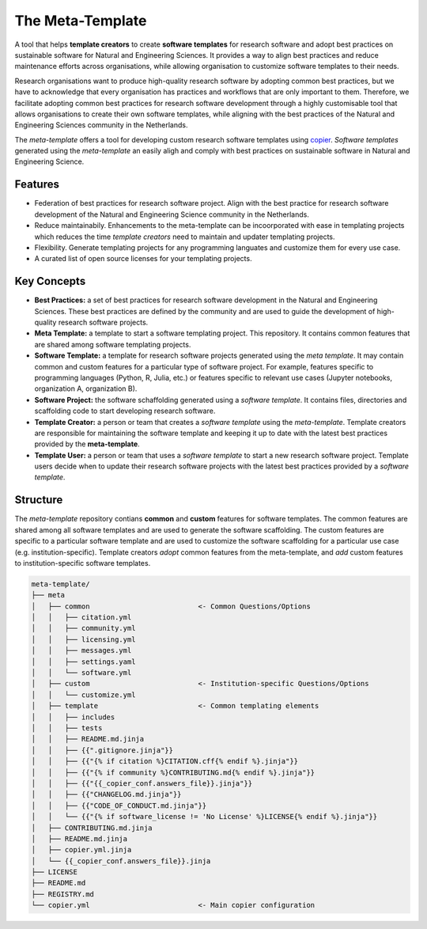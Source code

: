 The Meta-Template
===================

A tool that helps **template creators** to create **software templates** for research software and adopt best practices on sustainable software for Natural and Engineering Sciences. 
It provides a way to align best practices and reduce maintenance efforts across organisations, while allowing organisation to customize software templates to their needs.

Research organisations want to produce high-quality research software by adopting common best practices, 
but we have to acknowledge that every organisation has practices and workflows that are only important to them. 
Therefore, we facilitate adopting common best practices for research software development through a highly 
customisable tool that allows organisations to create their own software templates, 
while aligning with the best practices of the Natural and Engineering Sciences community in the Netherlands.

The *meta-template* offers a tool for developing custom research software templates using `copier <https://copier.readthedocs.io>`_.
*Software templates* generated using the *meta-template*  an easily aligh and comply with best practices on sustainable software in Natural and Engineering Science. 

Features
----------

- Federation of best practices for research software project. Align with the best practice for research software development of the Natural and Engineering Science community in the Netherlands.
- Reduce maintainabily. Enhancements to the meta-template can be incoorporated with ease in templating projects which reduces the time *template creators* need to maintain and updater templating projects.
- Flexibility. Generate templating projects for any programming languates and customize them for every use case.  
- A curated list of open source licenses for your templating projects.

Key Concepts
------------

- **Best Practices:** a set of best practices for research software development in the Natural and Engineering Sciences. These best practices are defined by the community and are used to guide the development of high-quality research software projects.
- **Meta Template:** a template to start a software templating project. This repository. It contains common features that are shared among software templating projects. 
- **Software Template:**  a template for research software projects generated using the *meta template*. It may contain common and custom features for a particular type of software project. For example, features specific to programming languages  (Python, R, Julia, etc.) or features specific to relevant use cases (Jupyter notebooks, organization A, organization B).
- **Software Project:** the software schaffolding generated using a *software template*. It contains files, directories and scaffolding code to start developing research software. 
- **Template Creator:** a person or team that creates a *software template* using the *meta-template*. Template creators are responsible for maintaining the software template and keeping it up to date with the latest best practices provided by the **meta-template**.
- **Template User:** a person or team that uses a *software template* to start a new  research software project. Template users decide when to update their research software projects with the latest best practices provided by a *software template*.


Structure
------------

The *meta-template*  repository contians **common** and **custom** features for software templates. The common features are shared among all software templates and are used to generate the software scaffolding. The custom features are specific to a particular software template and are used to customize the software scaffolding for a particular use case (e.g. institution-specific). Template creators *adopt* common features from the meta-template, and *add* custom features to institution-specific software templates.

.. code-block:: text

    meta-template/
    ├── meta
    │   ├── common                          <- Common Questions/Options 
    │   │   ├── citation.yml
    │   │   ├── community.yml
    │   │   ├── licensing.yml
    │   │   ├── messages.yml
    │   │   ├── settings.yaml
    │   │   └── software.yml
    │   ├── custom                          <- Institution-specific Questions/Options
    │   │   └── customize.yml
    │   ├── template                        <- Common templating elements
    │   │   ├── includes
    │   │   ├── tests
    │   │   ├── README.md.jinja
    │   │   ├── {{".gitignore.jinja"}}
    │   │   ├── {{"{% if citation %}CITATION.cff{% endif %}.jinja"}}
    │   │   ├── {{"{% if community %}CONTRIBUTING.md{% endif %}.jinja"}}
    │   │   ├── {{"{{_copier_conf.answers_file}}.jinja"}}
    │   │   ├── {{"CHANGELOG.md.jinja"}}
    │   │   ├── {{"CODE_OF_CONDUCT.md.jinja"}}
    │   │   └── {{"{% if software_license != 'No License' %}LICENSE{% endif %}.jinja"}}
    │   ├── CONTRIBUTING.md.jinja
    │   ├── README.md.jinja
    │   ├── copier.yml.jinja
    │   └── {{_copier_conf.answers_file}}.jinja
    ├── LICENSE
    ├── README.md
    ├── REGISTRY.md
    └── copier.yml                          <- Main copier configuration



